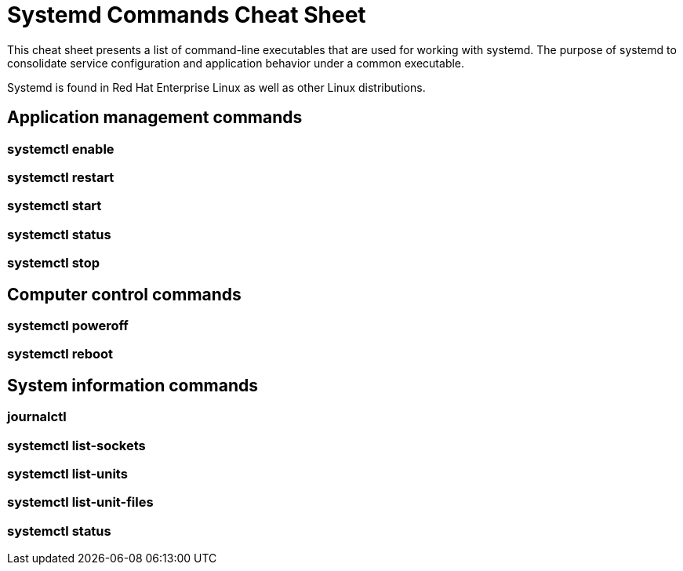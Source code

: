 = Systemd Commands Cheat Sheet
:experimental: true
:product-name:
:version: 1.0.0

This cheat sheet presents a list of command-line executables that are used for working with systemd. The purpose of systemd to consolidate service configuration and application behavior under a common executable.

Systemd is found in Red Hat Enterprise Linux as well as other Linux distributions. 

== Application management commands

=== systemctl enable

=== systemctl restart

=== systemctl start

=== systemctl status

=== systemctl stop

== Computer control commands

=== systemctl poweroff

=== systemctl reboot

== System information commands

=== journalctl

=== systemctl list-sockets

=== systemctl list-units

=== systemctl list-unit-files

=== systemctl status



